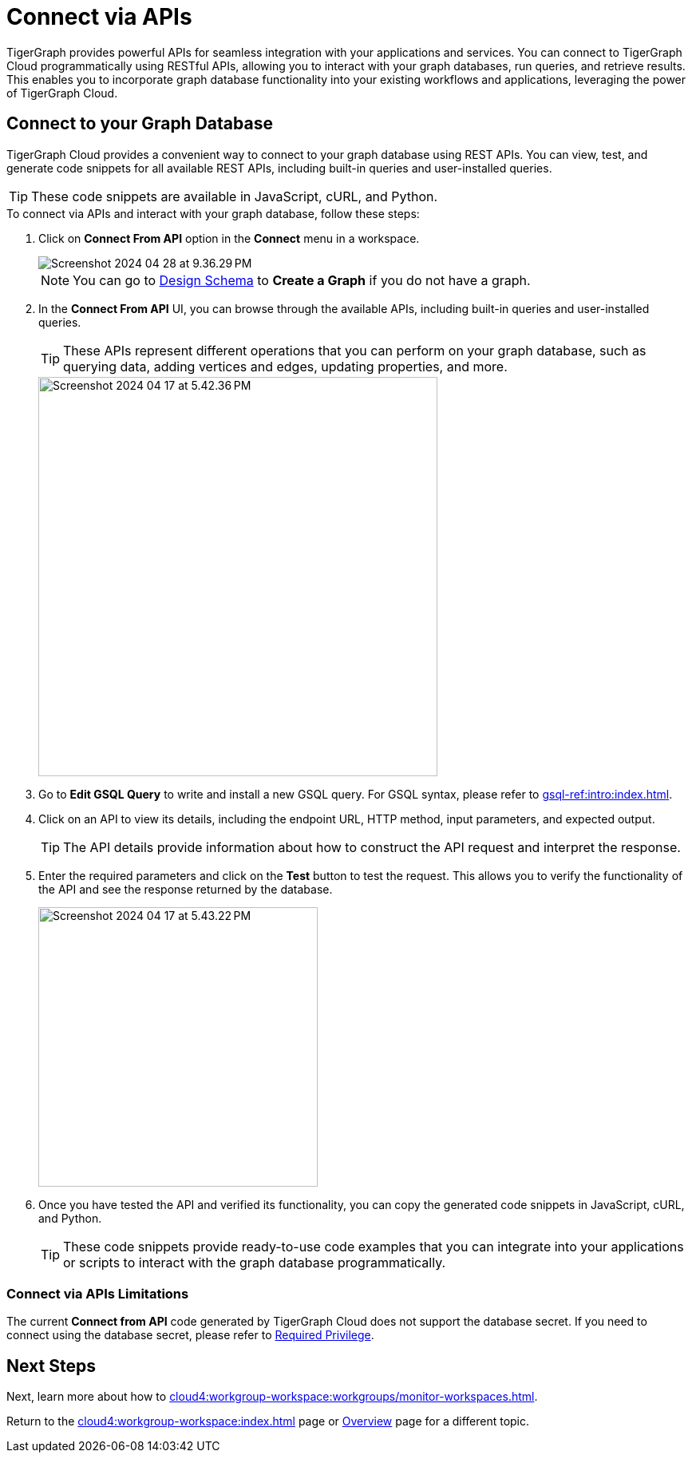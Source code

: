 = Connect via APIs
:experimental:

TigerGraph provides powerful APIs for seamless integration with your applications and services.
You can connect to TigerGraph Cloud programmatically using RESTful APIs, allowing you to interact with your graph databases, run queries, and retrieve results.
This enables you to incorporate graph database functionality into your existing workflows and applications, leveraging the power of TigerGraph Cloud.

== Connect to your Graph Database
TigerGraph Cloud provides a convenient way to connect to your graph database using REST APIs.
You can view, test, and generate code snippets for all available REST APIs, including built-in queries and user-installed queries.


[TIP]
====
These code snippets are available in JavaScript, cURL, and Python.
====

.To connect via APIs and interact with your graph database, follow these steps:
. Click on btn:[Connect From API] option in the btn:[Connect] menu in a workspace.
+
image::Screenshot 2024-04-28 at 9.36.29 PM.png[]
+
[NOTE]
====
You can go to xref:cloud4:graph-development:design-schema/index.adoc[Design Schema] to btn:[Create a Graph] if you do not have a graph.
====
+
//image::Screenshot 2024-04-17 at 5.41.55 PM.png[width="250"]
//+
. In the btn:[Connect From API] UI, you can browse through the available APIs, including built-in queries and user-installed queries.
+
[TIP]
====
These APIs represent different operations that you can perform on your graph database, such as querying data, adding vertices and edges, updating properties, and more.
====
+
image::Screenshot 2024-04-17 at 5.42.36 PM.png[width="500"]

. Go to btn:[Edit GSQL Query] to write and install a new GSQL query.
For GSQL syntax, please refer to xref:gsql-ref:intro:index.adoc[].

. Click on an API to view its details, including the endpoint URL, HTTP method, input parameters, and expected output.
+
[TIP]
====
The API details provide information about how to construct the API request and interpret the response.
====
+
. Enter the required parameters and click on the btn:[Test] button to test the request. This allows you to verify the functionality of the API and see the response returned by the database.
+
image::Screenshot 2024-04-17 at 5.43.22 PM.png[width="350"]

. Once you have tested the API and verified its functionality, you can copy the generated code snippets in JavaScript, cURL, and Python.
+
[TIP]
====
These code snippets provide ready-to-use code examples that you can integrate into your applications or scripts to interact with the graph database programmatically.
====

=== Connect via APIs Limitations

The current btn:[Connect from API] code generated by TigerGraph Cloud does not support the database secret.
If you need to connect using the database secret, please refer to xref:tigergraph-server:user-access:user-credentials.adoc#_required_privilege[Required Privilege].

== Next Steps

Next, learn more about how to xref:cloud4:workgroup-workspace:workgroups/monitor-workspaces.adoc[].

Return to the xref:cloud4:workgroup-workspace:index.adoc[] page or xref:cloud4:overview:index.adoc[Overview] page for a different topic.
